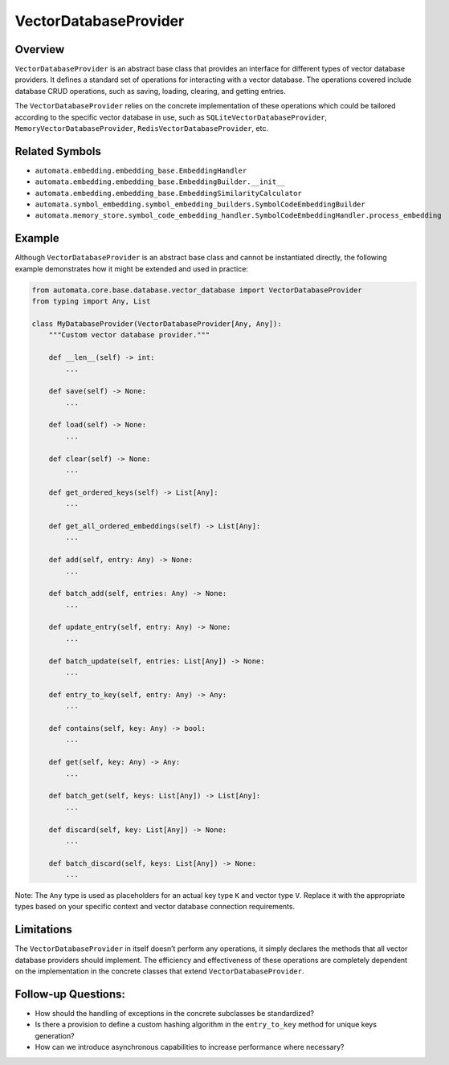 VectorDatabaseProvider
======================

Overview
--------

``VectorDatabaseProvider`` is an abstract base class that provides an
interface for different types of vector database providers. It defines a
standard set of operations for interacting with a vector database. The
operations covered include database CRUD operations, such as saving,
loading, clearing, and getting entries.

The ``VectorDatabaseProvider`` relies on the concrete implementation of
these operations which could be tailored according to the specific
vector database in use, such as ``SQLiteVectorDatabaseProvider``,
``MemoryVectorDatabaseProvider``, ``RedisVectorDatabaseProvider``, etc.

Related Symbols
---------------

-  ``automata.embedding.embedding_base.EmbeddingHandler``
-  ``automata.embedding.embedding_base.EmbeddingBuilder.__init__``
-  ``automata.embedding.embedding_base.EmbeddingSimilarityCalculator``
-  ``automata.symbol_embedding.symbol_embedding_builders.SymbolCodeEmbeddingBuilder``
-  ``automata.memory_store.symbol_code_embedding_handler.SymbolCodeEmbeddingHandler.process_embedding``

Example
-------

Although ``VectorDatabaseProvider`` is an abstract base class and cannot
be instantiated directly, the following example demonstrates how it
might be extended and used in practice:

.. code:: python

   from automata.core.base.database.vector_database import VectorDatabaseProvider
   from typing import Any, List

   class MyDatabaseProvider(VectorDatabaseProvider[Any, Any]):
       """Custom vector database provider."""

       def __len__(self) -> int:
           ...
           
       def save(self) -> None:
           ...
           
       def load(self) -> None:
           ...
           
       def clear(self) -> None:
           ...
           
       def get_ordered_keys(self) -> List[Any]:
           ...
           
       def get_all_ordered_embeddings(self) -> List[Any]:
           ...
           
       def add(self, entry: Any) -> None:
           ...
           
       def batch_add(self, entries: Any) -> None:
           ...
           
       def update_entry(self, entry: Any) -> None:
           ...
           
       def batch_update(self, entries: List[Any]) -> None:
           ...
           
       def entry_to_key(self, entry: Any) -> Any:
           ...
           
       def contains(self, key: Any) -> bool:
           ...
           
       def get(self, key: Any) -> Any:
           ...
           
       def batch_get(self, keys: List[Any]) -> List[Any]:
           ...
           
       def discard(self, key: List[Any]) -> None:
           ...
           
       def batch_discard(self, keys: List[Any]) -> None:
           ...

Note: The ``Any`` type is used as placeholders for an actual key type
``K`` and vector type ``V``. Replace it with the appropriate types based
on your specific context and vector database connection requirements.

Limitations
-----------

The ``VectorDatabaseProvider`` in itself doesn’t perform any operations,
it simply declares the methods that all vector database providers should
implement. The efficiency and effectiveness of these operations are
completely dependent on the implementation in the concrete classes that
extend ``VectorDatabaseProvider``.

Follow-up Questions:
--------------------

-  How should the handling of exceptions in the concrete subclasses be
   standardized?
-  Is there a provision to define a custom hashing algorithm in the
   ``entry_to_key`` method for unique keys generation?
-  How can we introduce asynchronous capabilities to increase
   performance where necessary?

